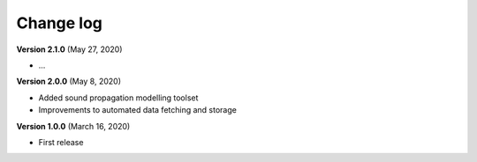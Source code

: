 Change log
==========


**Version 2.1.0** (May 27, 2020)

* ...

**Version 2.0.0** (May 8, 2020)

* Added sound propagation modelling toolset
* Improvements to automated data fetching and storage


**Version 1.0.0** (March 16, 2020)

* First release
